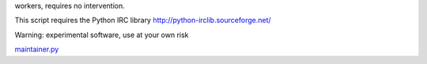 .. raw:: mediawiki

   {{MoveToMediaWiki}}

 **maintainer.py** is a wiki-maintainer script that shares tasks between
workers, requires no intervention.

This script requires the Python IRC library
http://python-irclib.sourceforge.net/

Warning: experimental software, use at your own risk

`maintainer.py <Category:Pywikibot scripts>`__
